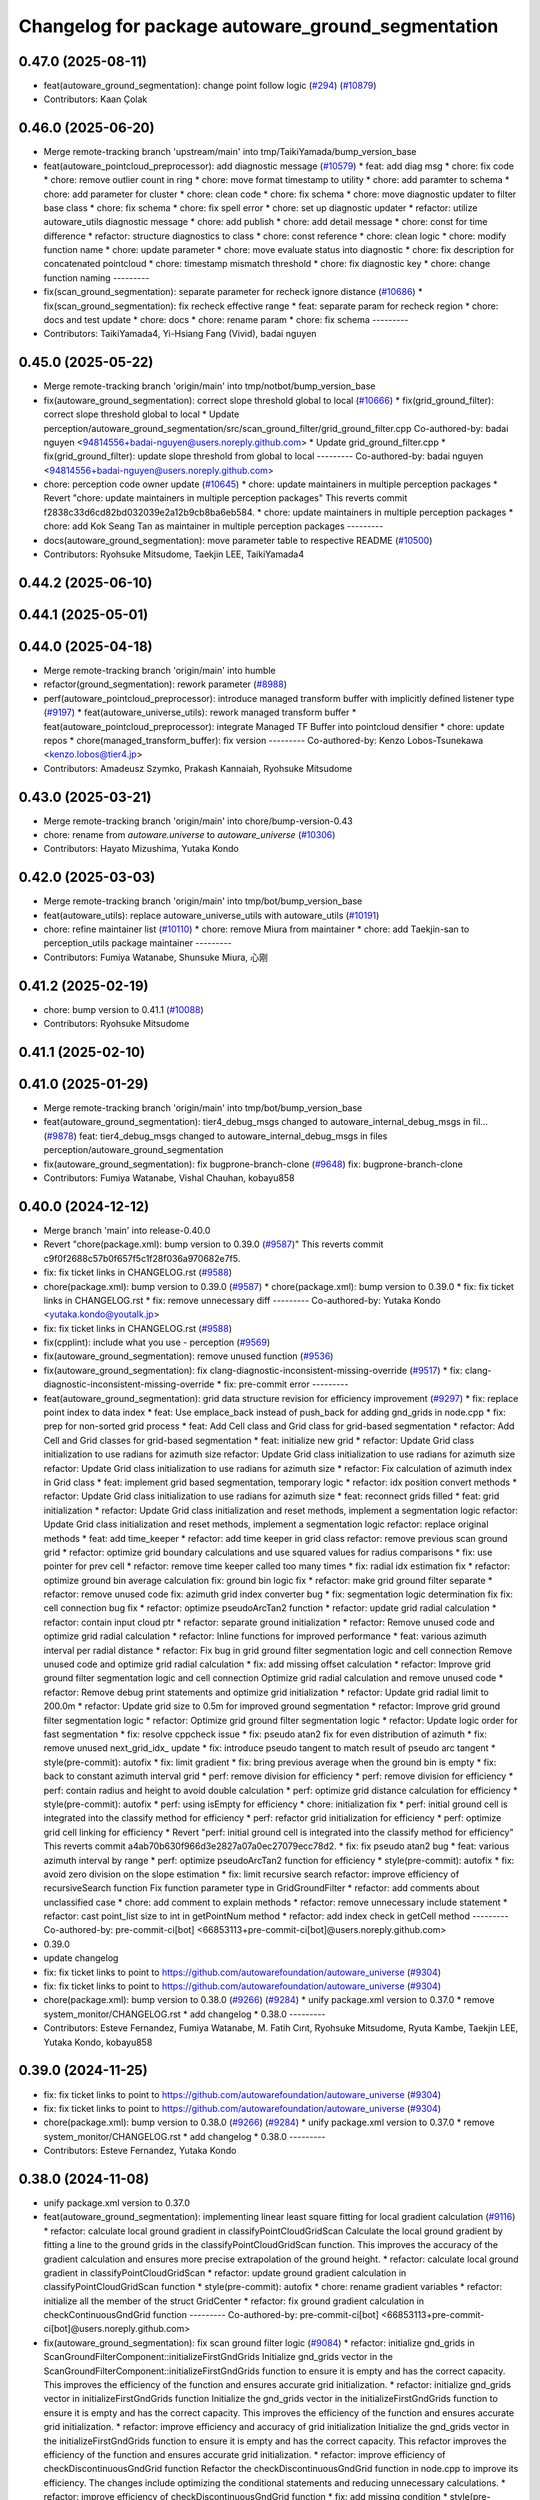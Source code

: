 ^^^^^^^^^^^^^^^^^^^^^^^^^^^^^^^^^^^^^^^^^^^^^^^^^^
Changelog for package autoware_ground_segmentation
^^^^^^^^^^^^^^^^^^^^^^^^^^^^^^^^^^^^^^^^^^^^^^^^^^

0.47.0 (2025-08-11)
-------------------
* feat(autoware_ground_segmentation): change point follow logic (`#294 <https://github.com/autowarefoundation/autoware_universe/issues/294>`_) (`#10879 <https://github.com/autowarefoundation/autoware_universe/issues/10879>`_)
* Contributors: Kaan Çolak

0.46.0 (2025-06-20)
-------------------
* Merge remote-tracking branch 'upstream/main' into tmp/TaikiYamada/bump_version_base
* feat(autoware_pointcloud_preprocessor): add diagnostic message (`#10579 <https://github.com/autowarefoundation/autoware_universe/issues/10579>`_)
  * feat: add diag msg
  * chore: fix code
  * chore: remove outlier count in ring
  * chore: move format timestamp to utility
  * chore: add paramter to schema
  * chore: add parameter for cluster
  * chore: clean code
  * chore: fix schema
  * chore: move diagnostic updater to filter base class
  * chore: fix schema
  * chore: fix spell error
  * chore: set up diagnostic updater
  * refactor: utilize autoware_utils diagnostic message
  * chore: add publish
  * chore: add detail message
  * chore: const for time difference
  * refactor: structure diagnostics to class
  * chore: const reference
  * chore: clean logic
  * chore: modify function name
  * chore: update parameter
  * chore: move evaluate status into diagnostic
  * chore: fix description for concatenated pointcloud
  * chore: timestamp mismatch threshold
  * chore: fix diagnostic key
  * chore: change function naming
  ---------
* fix(scan_ground_segmentation): separate parameter for recheck ignore distance (`#10686 <https://github.com/autowarefoundation/autoware_universe/issues/10686>`_)
  * fix(scan_ground_segmentation): fix recheck effective range
  * feat: separate param for recheck region
  * chore: docs and test update
  * chore: docs
  * chore: rename param
  * chore: fix schema
  ---------
* Contributors: TaikiYamada4, Yi-Hsiang Fang (Vivid), badai nguyen

0.45.0 (2025-05-22)
-------------------
* Merge remote-tracking branch 'origin/main' into tmp/notbot/bump_version_base
* fix(autoware_ground_segmentation): correct slope threshold global to local (`#10666 <https://github.com/autowarefoundation/autoware_universe/issues/10666>`_)
  * fix(grid_ground_filter): correct slope threshold global to local
  * Update perception/autoware_ground_segmentation/src/scan_ground_filter/grid_ground_filter.cpp
  Co-authored-by: badai nguyen  <94814556+badai-nguyen@users.noreply.github.com>
  * Update grid_ground_filter.cpp
  * fix(grid_ground_filter): update slope threshold from global to local
  ---------
  Co-authored-by: badai nguyen <94814556+badai-nguyen@users.noreply.github.com>
* chore: perception code owner update (`#10645 <https://github.com/autowarefoundation/autoware_universe/issues/10645>`_)
  * chore: update maintainers in multiple perception packages
  * Revert "chore: update maintainers in multiple perception packages"
  This reverts commit f2838c33d6cd82bd032039e2a12b9cb8ba6eb584.
  * chore: update maintainers in multiple perception packages
  * chore: add Kok Seang Tan as maintainer in multiple perception packages
  ---------
* docs(autoware_ground_segmentation): move parameter table to respective README (`#10500 <https://github.com/autowarefoundation/autoware_universe/issues/10500>`_)
* Contributors: Ryohsuke Mitsudome, Taekjin LEE, TaikiYamada4

0.44.2 (2025-06-10)
-------------------

0.44.1 (2025-05-01)
-------------------

0.44.0 (2025-04-18)
-------------------
* Merge remote-tracking branch 'origin/main' into humble
* refactor(ground_segmentation): rework parameter (`#8988 <https://github.com/autowarefoundation/autoware_universe/issues/8988>`_)
* perf(autoware_pointcloud_preprocessor): introduce managed transform buffer with implicitly defined listener type (`#9197 <https://github.com/autowarefoundation/autoware_universe/issues/9197>`_)
  * feat(autoware_universe_utils): rework managed transform buffer
  * feat(autoware_pointcloud_preprocessor): integrate Managed TF Buffer into pointcloud densifier
  * chore: update repos
  * chore(managed_transform_buffer): fix version
  ---------
  Co-authored-by: Kenzo Lobos-Tsunekawa <kenzo.lobos@tier4.jp>
* Contributors: Amadeusz Szymko, Prakash Kannaiah, Ryohsuke Mitsudome

0.43.0 (2025-03-21)
-------------------
* Merge remote-tracking branch 'origin/main' into chore/bump-version-0.43
* chore: rename from `autoware.universe` to `autoware_universe` (`#10306 <https://github.com/autowarefoundation/autoware_universe/issues/10306>`_)
* Contributors: Hayato Mizushima, Yutaka Kondo

0.42.0 (2025-03-03)
-------------------
* Merge remote-tracking branch 'origin/main' into tmp/bot/bump_version_base
* feat(autoware_utils): replace autoware_universe_utils with autoware_utils  (`#10191 <https://github.com/autowarefoundation/autoware_universe/issues/10191>`_)
* chore: refine maintainer list (`#10110 <https://github.com/autowarefoundation/autoware_universe/issues/10110>`_)
  * chore: remove Miura from maintainer
  * chore: add Taekjin-san to perception_utils package maintainer
  ---------
* Contributors: Fumiya Watanabe, Shunsuke Miura, 心刚

0.41.2 (2025-02-19)
-------------------
* chore: bump version to 0.41.1 (`#10088 <https://github.com/autowarefoundation/autoware_universe/issues/10088>`_)
* Contributors: Ryohsuke Mitsudome

0.41.1 (2025-02-10)
-------------------

0.41.0 (2025-01-29)
-------------------
* Merge remote-tracking branch 'origin/main' into tmp/bot/bump_version_base
* feat(autoware_ground_segmentation): tier4_debug_msgs changed to autoware_internal_debug_msgs in fil… (`#9878 <https://github.com/autowarefoundation/autoware_universe/issues/9878>`_)
  feat: tier4_debug_msgs changed to autoware_internal_debug_msgs in files perception/autoware_ground_segmentation
* fix(autoware_ground_segmentation): fix bugprone-branch-clone (`#9648 <https://github.com/autowarefoundation/autoware_universe/issues/9648>`_)
  fix: bugprone-branch-clone
* Contributors: Fumiya Watanabe, Vishal Chauhan, kobayu858

0.40.0 (2024-12-12)
-------------------
* Merge branch 'main' into release-0.40.0
* Revert "chore(package.xml): bump version to 0.39.0 (`#9587 <https://github.com/autowarefoundation/autoware_universe/issues/9587>`_)"
  This reverts commit c9f0f2688c57b0f657f5c1f28f036a970682e7f5.
* fix: fix ticket links in CHANGELOG.rst (`#9588 <https://github.com/autowarefoundation/autoware_universe/issues/9588>`_)
* chore(package.xml): bump version to 0.39.0 (`#9587 <https://github.com/autowarefoundation/autoware_universe/issues/9587>`_)
  * chore(package.xml): bump version to 0.39.0
  * fix: fix ticket links in CHANGELOG.rst
  * fix: remove unnecessary diff
  ---------
  Co-authored-by: Yutaka Kondo <yutaka.kondo@youtalk.jp>
* fix: fix ticket links in CHANGELOG.rst (`#9588 <https://github.com/autowarefoundation/autoware_universe/issues/9588>`_)
* fix(cpplint): include what you use - perception (`#9569 <https://github.com/autowarefoundation/autoware_universe/issues/9569>`_)
* fix(autoware_ground_segmentation): remove unused function (`#9536 <https://github.com/autowarefoundation/autoware_universe/issues/9536>`_)
* fix(autoware_ground_segmentation): fix clang-diagnostic-inconsistent-missing-override (`#9517 <https://github.com/autowarefoundation/autoware_universe/issues/9517>`_)
  * fix: clang-diagnostic-inconsistent-missing-override
  * fix: pre-commit error
  ---------
* feat(autoware_ground_segmentation): grid data structure revision for efficiency improvement (`#9297 <https://github.com/autowarefoundation/autoware_universe/issues/9297>`_)
  * fix: replace point index to data index
  * feat: Use emplace_back instead of push_back for adding gnd_grids in node.cpp
  * fix: prep for non-sorted grid process
  * feat: Add Cell class and Grid class for grid-based segmentation
  * refactor: Add Cell and Grid classes for grid-based segmentation
  * feat: initialize new grid
  * refactor: Update Grid class initialization to use radians for azimuth size
  refactor: Update Grid class initialization to use radians for azimuth size
  refactor: Update Grid class initialization to use radians for azimuth size
  * refactor: Fix calculation of azimuth index in Grid class
  * feat: implement grid based segmentation, temporary logic
  * refactor: idx position convert methods
  * refactor: Update Grid class initialization to use radians for azimuth size
  * feat: reconnect grids filled
  * feat: grid initialization
  * refactor: Update Grid class initialization and reset methods, implement a segmentation logic
  refactor: Update Grid class initialization and reset methods, implement a segmentation logic
  refactor: replace original methods
  * feat: add time_keeper
  * refactor: add time keeper in grid class
  refactor: remove previous scan ground grid
  * refactor: optimize grid boundary calculations and use squared values for radius comparisons
  * fix: use pointer for prev cell
  * refactor: remove time keeper called too many times
  * fix: radial idx estimation fix
  * refactor: optimize ground bin average calculation
  fix: ground bin logic fix
  * refactor: make grid ground filter separate
  * refactor: remove unused code
  fix: azimuth grid index converter bug
  * fix: segmentation logic determination fix
  fix: cell connection bug fix
  * refactor: optimize pseudoArcTan2 function
  * refactor: update grid radial calculation
  * refactor: contain input cloud ptr
  * refactor: separate ground initialization
  * refactor: Remove unused code and optimize grid radial calculation
  * refactor: Inline functions for improved performance
  * feat: various azimuth interval per radial distance
  * refactor: Fix bug in grid ground filter segmentation logic and cell connection
  Remove unused code and optimize grid radial calculation
  * fix: add missing offset calculation
  * refactor: Improve grid ground filter segmentation logic and cell connection
  Optimize grid radial calculation and remove unused code
  * refactor: Remove debug print statements and optimize grid initialization
  * refactor: Update grid radial limit to 200.0m
  * refactor: Update grid size to 0.5m for improved ground segmentation
  * refactor: Improve grid ground filter segmentation logic
  * refactor: Optimize grid ground filter segmentation logic
  * refactor: Update logic order for fast segmentation
  * fix: resolve cppcheck issue
  * fix: pseudo atan2 fix for even distribution of azimuth
  * fix: remove unused next_grid_idx\_ update
  * fix: introduce pseudo tangent to match result of pseudo arc tangent
  * style(pre-commit): autofix
  * fix: limit gradient
  * fix: bring previous average when the ground bin is empty
  * fix: back to constant azimuth interval grid
  * perf: remove division for efficiency
  * perf: remove division for efficiency
  * perf: contain radius and height to avoid double calculation
  * perf: optimize grid distance calculation for efficiency
  * style(pre-commit): autofix
  * perf: using isEmpty for efficiency
  * chore: initialization fix
  * perf:  initial ground cell is integrated into the classify method for efficiency
  * perf: refactor grid initialization for efficiency
  * perf: optimize grid cell linking for efficiency
  * Revert "perf:  initial ground cell is integrated into the classify method for efficiency"
  This reverts commit a4ab70b630f966d3e2827a07a0ec27079ecc78d2.
  * fix: fix pseudo atan2 bug
  * feat: various azimuth interval by range
  * perf: optimize pseudoArcTan2 function for efficiency
  * style(pre-commit): autofix
  * fix: avoid zero division on the slope estimation
  * fix: limit recursive search
  refactor: improve efficiency of recursiveSearch function
  Fix function parameter type in GridGroundFilter
  * refactor: add comments about unclassified case
  * chore: add comment to explain methods
  * refactor: remove unnecessary include statement
  * refactor: cast point_list size to int in getPointNum method
  * refactor: add index check in getCell method
  ---------
  Co-authored-by: pre-commit-ci[bot] <66853113+pre-commit-ci[bot]@users.noreply.github.com>
* 0.39.0
* update changelog
* fix: fix ticket links to point to https://github.com/autowarefoundation/autoware_universe (`#9304 <https://github.com/autowarefoundation/autoware_universe/issues/9304>`_)
* fix: fix ticket links to point to https://github.com/autowarefoundation/autoware_universe (`#9304 <https://github.com/autowarefoundation/autoware_universe/issues/9304>`_)
* chore(package.xml): bump version to 0.38.0 (`#9266 <https://github.com/autowarefoundation/autoware_universe/issues/9266>`_) (`#9284 <https://github.com/autowarefoundation/autoware_universe/issues/9284>`_)
  * unify package.xml version to 0.37.0
  * remove system_monitor/CHANGELOG.rst
  * add changelog
  * 0.38.0
  ---------
* Contributors: Esteve Fernandez, Fumiya Watanabe, M. Fatih Cırıt, Ryohsuke Mitsudome, Ryuta Kambe, Taekjin LEE, Yutaka Kondo, kobayu858

0.39.0 (2024-11-25)
-------------------
* fix: fix ticket links to point to https://github.com/autowarefoundation/autoware_universe (`#9304 <https://github.com/autowarefoundation/autoware_universe/issues/9304>`_)
* fix: fix ticket links to point to https://github.com/autowarefoundation/autoware_universe (`#9304 <https://github.com/autowarefoundation/autoware_universe/issues/9304>`_)
* chore(package.xml): bump version to 0.38.0 (`#9266 <https://github.com/autowarefoundation/autoware_universe/issues/9266>`_) (`#9284 <https://github.com/autowarefoundation/autoware_universe/issues/9284>`_)
  * unify package.xml version to 0.37.0
  * remove system_monitor/CHANGELOG.rst
  * add changelog
  * 0.38.0
  ---------
* Contributors: Esteve Fernandez, Yutaka Kondo

0.38.0 (2024-11-08)
-------------------
* unify package.xml version to 0.37.0
* feat(autoware_ground_segmentation): implementing linear least square fitting for local gradient calculation (`#9116 <https://github.com/autowarefoundation/autoware_universe/issues/9116>`_)
  * refactor: calculate local ground gradient in classifyPointCloudGridScan
  Calculate the local ground gradient by fitting a line to the ground grids in the classifyPointCloudGridScan function. This improves the accuracy of the gradient calculation and ensures more precise extrapolation of the ground height.
  * refactor: calculate local ground gradient in classifyPointCloudGridScan
  * refactor: update ground gradient calculation in classifyPointCloudGridScan function
  * style(pre-commit): autofix
  * chore: rename gradient variables
  * refactor: initialize all the member of the struct GridCenter
  * refactor: fix ground gradient calculation in checkContinuousGndGrid function
  ---------
  Co-authored-by: pre-commit-ci[bot] <66853113+pre-commit-ci[bot]@users.noreply.github.com>
* fix(autoware_ground_segmentation): fix scan ground filter logic  (`#9084 <https://github.com/autowarefoundation/autoware_universe/issues/9084>`_)
  * refactor: initialize gnd_grids in ScanGroundFilterComponent::initializeFirstGndGrids
  Initialize gnd_grids vector in the ScanGroundFilterComponent::initializeFirstGndGrids function to ensure it is empty and has the correct capacity. This improves the efficiency of the function and ensures accurate grid initialization.
  * refactor: initialize gnd_grids vector in initializeFirstGndGrids function
  Initialize the gnd_grids vector in the initializeFirstGndGrids function to ensure it is empty and has the correct capacity. This improves the efficiency of the function and ensures accurate grid initialization.
  * refactor: improve efficiency and accuracy of grid initialization
  Initialize the gnd_grids vector in the initializeFirstGndGrids function to ensure it is empty and has the correct capacity. This refactor improves the efficiency of the function and ensures accurate grid initialization.
  * refactor: improve efficiency of checkDiscontinuousGndGrid function
  Refactor the checkDiscontinuousGndGrid function in node.cpp to improve its efficiency. The changes include optimizing the conditional statements and reducing unnecessary calculations.
  * refactor: improve efficiency of checkDiscontinuousGndGrid function
  * fix: add missing condition
  * style(pre-commit): autofix
  * refactor: fix height_max initialization in node.hpp
  * fix: bring back inequality sign
  * fix: parameters from float to double
  following the guideline https://docs.ros.org/en/foxy/Concepts/About-ROS-2-Parameters.html#overview
  * refactor: fix logic description comment
  ---------
  Co-authored-by: pre-commit-ci[bot] <66853113+pre-commit-ci[bot]@users.noreply.github.com>
* chore(autoware_ground_segmentation): scan ground filter refactoring (`#9061 <https://github.com/autowarefoundation/autoware_universe/issues/9061>`_)
  * chore: Add comment classification logic for point cloud grid scan
  * chore: renamed horizontal angle to azimuth angle
  * chore: rename offset to data_index
  * chore: rename ground_cluster to centroid_bin
  chore: Refactor recheckGroundCluster function in scan_ground_filter
  * chore: rename too short variables
  * refactor: set input to be const
  * refactor: update functions to be const
  * chore: reorder params
  * refactor: Add ScanGroundGrid class for managing grid data
  * refactor: Update grid parameters and calculations in ScanGroundGrid class
  * refactor: remove unused methods
  * refactor: classification description
  * refactor: initialize members in ScanGroundGrid class
  * refactor: remove unused value
  * chore: reduce scope
  * refactor: align structure between convertPointcloud and convertPointcloudGridScan
  ---------
* feat(ground_segmentation): add time_keeper (`#8585 <https://github.com/autowarefoundation/autoware_universe/issues/8585>`_)
  * add time_keeper
  * add timekeeper option
  * add autoware_universe_utils
  * fix topic name
  * add scope and timekeeper
  * remove debug code
  * remove some timekeeper and mod block comment
  ---------
* fix(autoware_pointcloud_preprocessor): static TF listener as Filter option (`#8678 <https://github.com/autowarefoundation/autoware_universe/issues/8678>`_)
* fix(ground-segmentation): missing ament_index_cpp dependency (`#8587 <https://github.com/autowarefoundation/autoware_universe/issues/8587>`_)
* fix(autoware_ground_segmentation): fix unusedFunction (`#8566 <https://github.com/autowarefoundation/autoware_universe/issues/8566>`_)
  fix:unusedFunction
* fix(ground_segmentation): missing default parameters ERROR (`#8538 <https://github.com/autowarefoundation/autoware_universe/issues/8538>`_)
  fix(ground_segmentation): remove unused params
* fix(autoware_ground_segmentation): fix unreadVariable (`#8353 <https://github.com/autowarefoundation/autoware_universe/issues/8353>`_)
  * fix:unreadVariable
  * fix:unreadVariable
  ---------
* perf(autoware_pointcloud_preprocessor): lazy & managed TF listeners (`#8174 <https://github.com/autowarefoundation/autoware_universe/issues/8174>`_)
  * perf(autoware_pointcloud_preprocessor): lazy & managed TF listeners
  * fix(autoware_pointcloud_preprocessor): param names & reverse frames transform logic
  * fix(autoware_ground_segmentation): add missing TF listener
  * feat(autoware_ground_segmentation): change to static TF buffer
  * refactor(autoware_pointcloud_preprocessor): move StaticTransformListener to universe utils
  * perf(autoware_universe_utils): skip redundant transform
  * fix(autoware_universe_utils): change checks order
  * doc(autoware_universe_utils): add docstring
  ---------
* fix(autoware_ground_segmentation): fix uninitMemberVar (`#8336 <https://github.com/autowarefoundation/autoware_universe/issues/8336>`_)
  fix:uninitMemberVar
* fix(autoware_ground_segmentation): fix functionConst (`#8291 <https://github.com/autowarefoundation/autoware_universe/issues/8291>`_)
  fix:functionConst
* refactor(ground_segmentation)!: add package name prefix of autoware\_ (`#8135 <https://github.com/autowarefoundation/autoware_universe/issues/8135>`_)
  * refactor(ground_segmentation): add package name prefix of autoware\_
  * fix: update prefix cmake
  ---------
* Contributors: Amadeusz Szymko, Masaki Baba, Rein Appeldoorn, Taekjin LEE, Yutaka Kondo, badai nguyen, kobayu858

0.26.0 (2024-04-03)
-------------------
